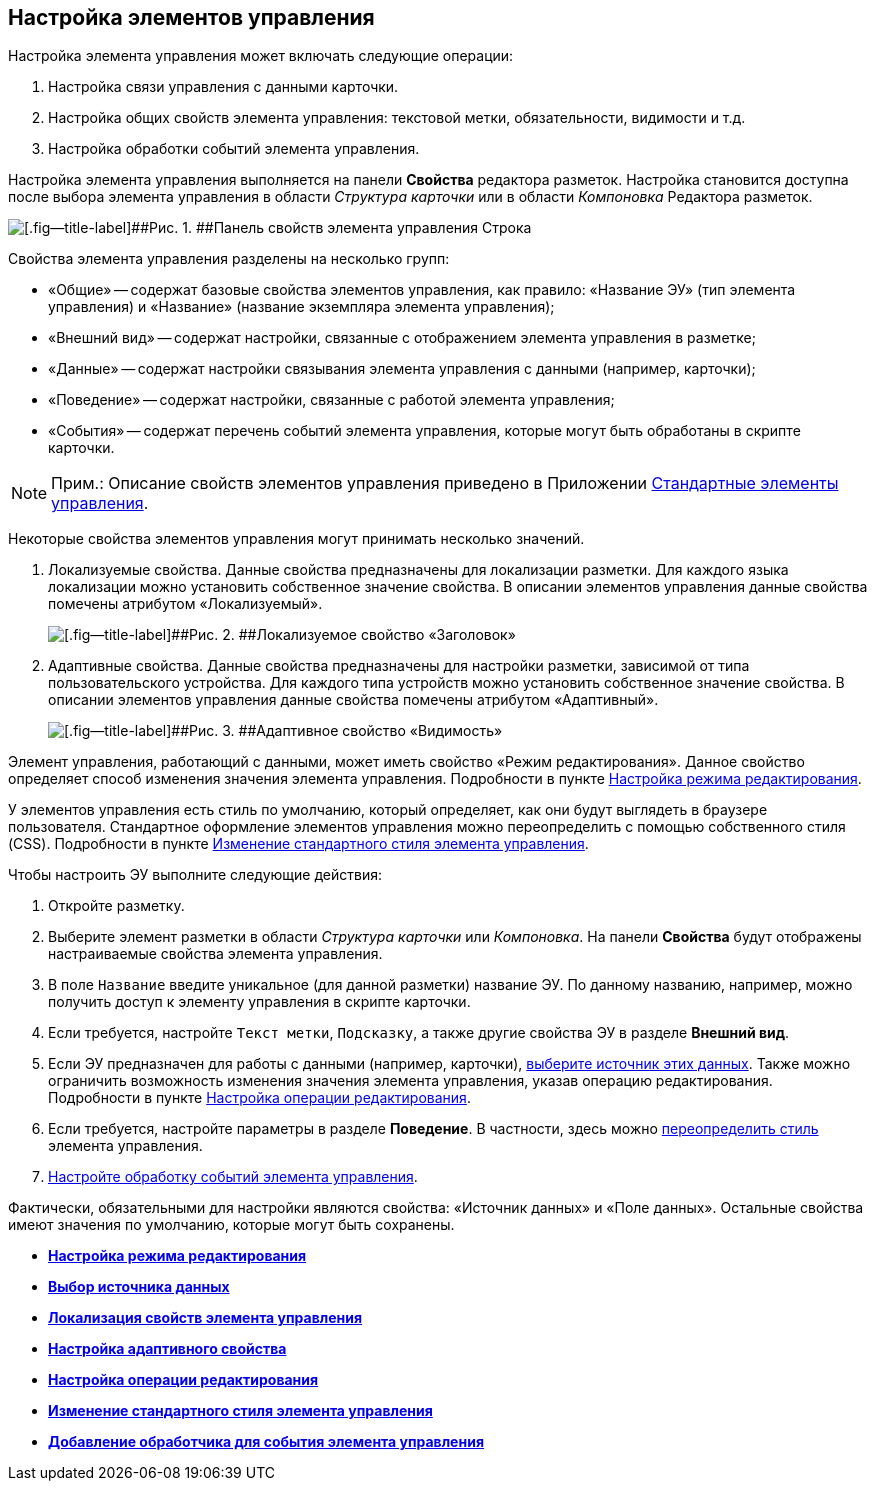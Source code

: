 
== Настройка элементов управления

Настройка элемента управления может включать следующие операции:

. Настройка связи управления с данными карточки.
. Настройка общих свойств элемента управления: текстовой метки, обязательности, видимости и т.д.
. Настройка обработки событий элемента управления.

Настройка элемента управления выполняется на панели [.ph .uicontrol]*Свойства* редактора разметок. Настройка становится доступна после выбора элемента управления в области [.ph .uicontrol]_Структура карточки_ или в области [.ph .uicontrol]_Компоновка_ Редактора разметок.

image::sample_control_properties.png[[.fig--title-label]##Рис. 1. ##Панель свойств элемента управления Строка]

Свойства элемента управления разделены на несколько групп:

* «Общие» -- содержат базовые свойства элементов управления, как правило: «Название ЭУ» (тип элемента управления) и «Название» (название экземпляра элемента управления);
* «Внешний вид» -- содержат настройки, связанные с отображением элемента управления в разметке;
* «Данные» -- содержат настройки связывания элемента управления с данными (например, карточки);
* «Поведение» -- содержат настройки, связанные с работой элемента управления;
* «События» -- содержат перечень событий элемента управления, которые могут быть обработаны в скрипте карточки.

[NOTE]
====
[.note__title]#Прим.:# Описание свойств элементов управления приведено в Приложении xref:standartcontrols_library.adoc[Стандартные элементы управления].
====

Некоторые свойства элементов управления могут принимать несколько значений.

. Локализуемые свойства. Данные свойства предназначены для локализации разметки. Для каждого языка локализации можно установить собственное значение свойства. В описании элементов управления данные свойства помечены атрибутом «Локализуемый».
+
image::properties_header_localization.png[[.fig--title-label]##Рис. 2. ##Локализуемое свойство «Заголовок»]
. Адаптивные свойства. Данные свойства предназначены для настройки разметки, зависимой от типа пользовательского устройства. Для каждого типа устройств можно установить собственное значение свойства. В описании элементов управления данные свойства помечены атрибутом «Адаптивный».
+
image::properties_visiblityfordevices.png[[.fig--title-label]##Рис. 3. ##Адаптивное свойство «Видимость»]

Элемент управления, работающий с данными, может иметь свойство «Режим редактирования». Данное свойство определяет способ изменения значения элемента управления. Подробности в пункте xref:controlconfig_editmode.adoc[Настройка режима редактирования].

У элементов управления есть стиль по умолчанию, который определяет, как они будут выглядеть в браузере пользователя. Стандартное оформление элементов управления можно переопределить с помощью собственного стиля (CSS). Подробности в пункте xref:sc_changecontrolstyle.adoc[Изменение стандартного стиля элемента управления].

Чтобы настроить ЭУ выполните следующие действия:

. Откройте разметку.
. Выберите элемент разметки в области [.keyword .wintitle]_Структура карточки_ или [.keyword .wintitle]_Компоновка_. На панели [.keyword .wintitle]*Свойства* будут отображены настраиваемые свойства элемента управления.
. В поле [.kbd .ph .userinput]`Название` введите уникальное (для данной разметки) название ЭУ. По данному названию, например, можно получить доступ к элементу управления в скрипте карточки.
. Если требуется, настройте [.kbd .ph .userinput]`Текст метки`, [.kbd .ph .userinput]`Подсказку`, а также другие свойства ЭУ в разделе [.keyword .wintitle]*Внешний вид*.
. Если ЭУ предназначен для работы с данными (например, карточки), xref:controlconfig_binding.adoc[выберите источник этих данных]. Также можно ограничить возможность изменения значения элемента управления, указав операцию редактирования. Подробности в пункте xref:controlconfig_availability.adoc[Настройка операции редактирования].
. Если требуется, настройте параметры в разделе [.keyword .wintitle]*Поведение*. В частности, здесь можно xref:sc_changecontrolstyle.adoc[переопределить стиль] элемента управления.
. xref:designer_layouts_scripts.adoc[Настройте обработку событий элемента управления].

Фактически, обязательными для настройки являются свойства: «Источник данных» и «Поле данных». Остальные свойства имеют значения по умолчанию, которые могут быть сохранены.

* *xref:controlconfig_editmode.adoc[Настройка режима редактирования]* +
* *xref:controlconfig_binding.adoc[Выбор источника данных]* +
* *xref:dl_config_localizableprop.adoc[Локализация свойств элемента управления]* +
* *xref:dl_config_adaptiveprop.adoc[Настройка адаптивного свойства]* +
* *xref:controlconfig_availability.adoc[Настройка операции редактирования]* +
* *xref:sc_changecontrolstyle.adoc[Изменение стандартного стиля элемента управления]* +
* *xref:designer_layouts_scripts.adoc[Добавление обработчика для события элемента управления]* +
